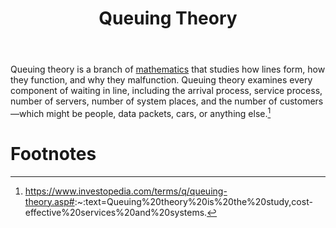 :PROPERTIES:
:ID:       93bdc0a8-ba76-4794-9e64-23fef7bf387f
:END:
#+title: Queuing Theory
Queuing theory is a branch of [[id:bb51a273-0180-4511-a6a6-4e1ff4d1a952][mathematics]] that studies how lines form, how they function, and why they malfunction. Queuing theory examines every component of waiting in line, including the arrival process, service process, number of servers, number of system places, and the number of customers—which might be people, data packets, cars, or anything else.[fn:1]


* Footnotes

[fn:1] https://www.investopedia.com/terms/q/queuing-theory.asp#:~:text=Queuing%20theory%20is%20the%20study,cost-effective%20services%20and%20systems. 
